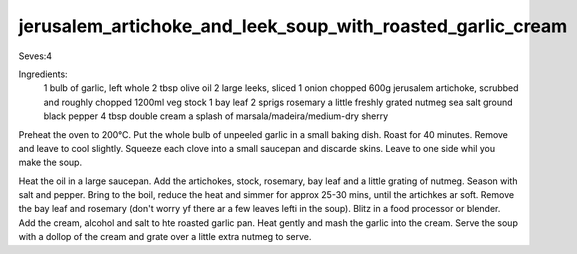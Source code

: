 -----------------------------------------------------------
jerusalem_artichoke_and_leek_soup_with_roasted_garlic_cream
-----------------------------------------------------------

Seves:4

Ingredients:
  1 bulb of garlic, left whole
  2 tbsp olive oil
  2 large leeks, sliced
  1 onion chopped
  600g jerusalem artichoke, scrubbed and roughly chopped
  1200ml veg stock
  1 bay leaf
  2 sprigs rosemary
  a little freshly grated nutmeg
  sea salt
  ground black pepper
  4 tbsp double cream
  a splash of marsala/madeira/medium-dry sherry

Preheat the oven to 200°C.
Put the whole bulb of unpeeled garlic in a small baking dish.
Roast for 40 minutes.
Remove and leave to cool slightly.
Squeeze each clove into a small saucepan and discarde skins.
Leave to one side whil you make the soup.

Heat the oil in a large saucepan.
Add the artichokes, stock, rosemary, bay leaf and a little grating of nutmeg.
Season with salt and pepper.
Bring to the boil, reduce the heat and simmer for approx 25-30 mins, until the artichkes ar soft.
Remove the bay leaf and rosemary (don't worry yf there ar a few leaves lefti in the soup).
Blitz in a food processor or blender.
Add the cream, alcohol and salt to hte roasted garlic pan.
Heat gently and mash the garlic into the cream.
Serve the soup with a dollop of the cream and grate over a little extra nutmeg to serve.
